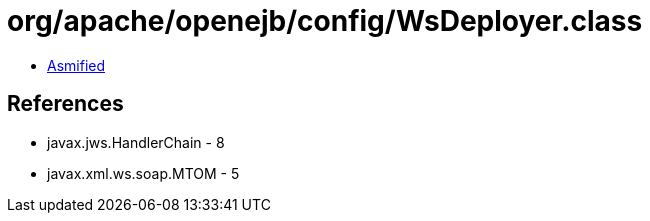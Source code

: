 = org/apache/openejb/config/WsDeployer.class

 - link:WsDeployer-asmified.java[Asmified]

== References

 - javax.jws.HandlerChain - 8
 - javax.xml.ws.soap.MTOM - 5
